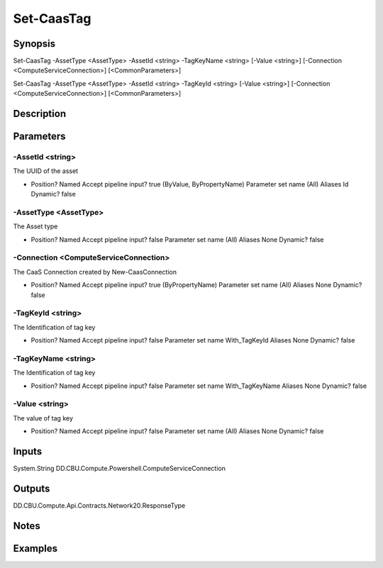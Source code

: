 ﻿
Set-CaasTag
===================

Synopsis
--------

.. code-block:: powershell
    
    
Set-CaasTag -AssetType <AssetType> -AssetId <string> -TagKeyName <string> [-Value <string>] [-Connection <ComputeServiceConnection>] [<CommonParameters>]

Set-CaasTag -AssetType <AssetType> -AssetId <string> -TagKeyId <string> [-Value <string>] [-Connection <ComputeServiceConnection>] [<CommonParameters>]





Description
-----------



Parameters
----------




-AssetId <string>
~~~~~~~~~

The UUID of the asset

*     Position?                    Named     Accept pipeline input?       true (ByValue, ByPropertyName)     Parameter set name           (All)     Aliases                      Id     Dynamic?                     false





-AssetType <AssetType>
~~~~~~~~~

The Asset type

*     Position?                    Named     Accept pipeline input?       false     Parameter set name           (All)     Aliases                      None     Dynamic?                     false





-Connection <ComputeServiceConnection>
~~~~~~~~~

The CaaS Connection created by New-CaasConnection

*     Position?                    Named     Accept pipeline input?       true (ByPropertyName)     Parameter set name           (All)     Aliases                      None     Dynamic?                     false





-TagKeyId <string>
~~~~~~~~~

The Identification of tag key

*     Position?                    Named     Accept pipeline input?       false     Parameter set name           With_TagKeyId     Aliases                      None     Dynamic?                     false





-TagKeyName <string>
~~~~~~~~~

The Identification of tag key

*     Position?                    Named     Accept pipeline input?       false     Parameter set name           With_TagKeyName     Aliases                      None     Dynamic?                     false





-Value <string>
~~~~~~~~~

The value of tag key

*     Position?                    Named     Accept pipeline input?       false     Parameter set name           (All)     Aliases                      None     Dynamic?                     false





Inputs
------

System.String
DD.CBU.Compute.Powershell.ComputeServiceConnection


Outputs
-------

DD.CBU.Compute.Api.Contracts.Network20.ResponseType


Notes
-----



Examples
---------


